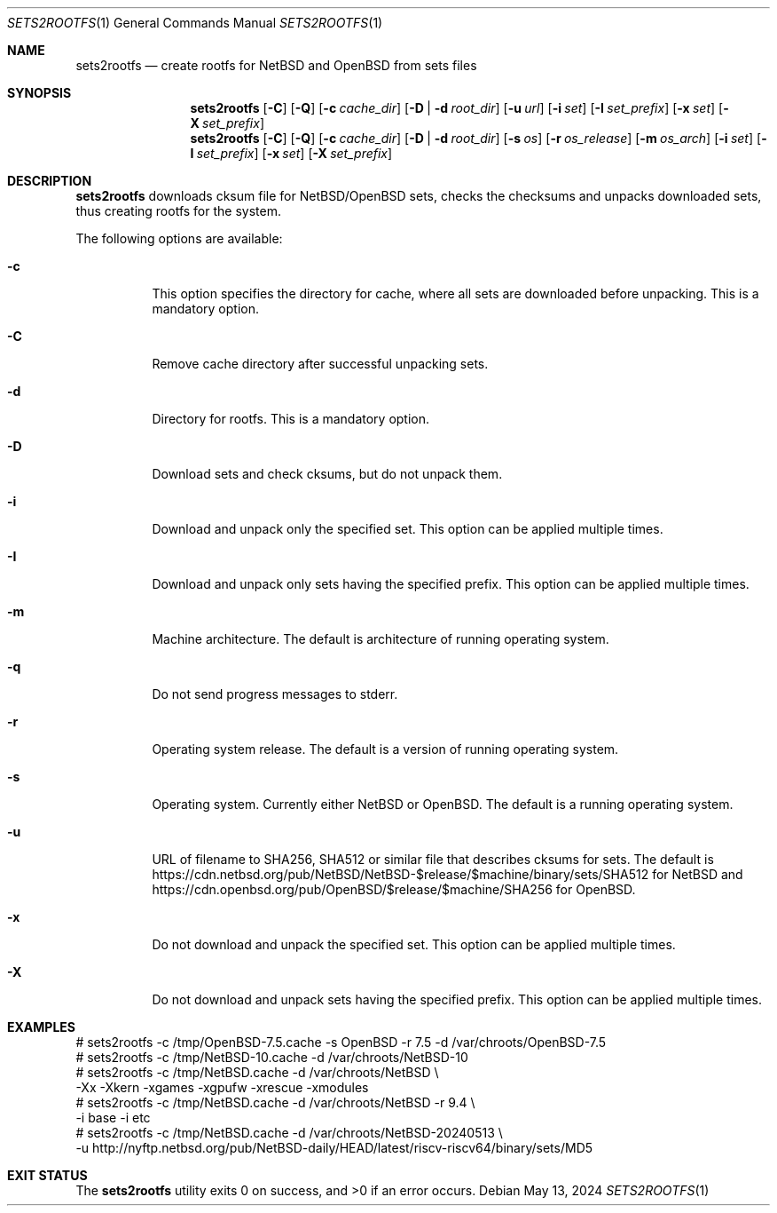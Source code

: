 .\" Copyright (c) 2024 by Aleksey Cheusov (vle@gmx.net)
.\" Absolutely no warranty.
.\"
.\" ------------------------------------------------------------------
.Dd May 13, 2024
.Dt SETS2ROOTFS 1
.Os
.Sh NAME
.Nm sets2rootfs
.Nd create rootfs for NetBSD and OpenBSD from sets files
.Sh SYNOPSIS
.Nm
.Op Fl C
.Op Fl Q
.Op Fl c Ar cache_dir
.Op Fl D | d Ar root_dir
.Op Fl u Ar url
.Op Fl i Ar set
.Op Fl I Ar set_prefix
.Op Fl x Ar set
.Op Fl X Ar set_prefix
.Nm
.Op Fl C
.Op Fl Q
.Op Fl c Ar cache_dir
.Op Fl D | d Ar root_dir
.Op Fl s Ar os
.Op Fl r Ar os_release
.Op Fl m Ar os_arch
.Op Fl i Ar set
.Op Fl I Ar set_prefix
.Op Fl x Ar set
.Op Fl X Ar set_prefix
.Sh DESCRIPTION
.Nm
downloads cksum file for NetBSD/OpenBSD sets, checks the checksums and unpacks
downloaded sets, thus creating rootfs for the system.
.Pp
The following options are available:
.Bl -tag -width indent
.It Fl \&c
This option specifies the directory for cache, where
all sets are downloaded before unpacking.
This is a mandatory option.
.It Fl \&C
Remove cache directory after successful unpacking sets.
.It Fl \&d
Directory for rootfs. 
This is a mandatory option.
.It Fl \&D
Download sets and check cksums, but do not unpack them.
.It Fl \&i
Download and unpack only the specified set.
This option can be applied multiple times.
.It Fl \&I
Download and unpack only sets having the specified prefix.
This option can be applied multiple times.
.It Fl \&m
Machine architecture.
The default is architecture of running operating system.
.It Fl \&q
Do not send progress messages to stderr.
.It Fl \&r
Operating system release.
The default is a version of running operating system.
.It Fl \&s
Operating system. Currently either NetBSD or OpenBSD.
The default is a running operating system.
.It Fl \&u
URL of filename to SHA256, SHA512 or similar file that describes cksums for sets.
The default is
https://cdn.netbsd.org/pub/NetBSD/NetBSD-$release/$machine/binary/sets/SHA512
for NetBSD and
https://cdn.openbsd.org/pub/OpenBSD/$release/$machine/SHA256
for OpenBSD.
.It Fl \&x
Do not download and unpack the specified set.
This option can be applied multiple times.
.It Fl \&X
Do not download and unpack sets having the specified prefix.
This option can be applied multiple times.
.\".It Ev ENVVARNAME
.\"description for environment variable
.Sh EXAMPLES
.Bd -literal -compact
 # sets2rootfs -c /tmp/OpenBSD-7.5.cache -s OpenBSD -r 7.5 -d /var/chroots/OpenBSD-7.5
 # sets2rootfs -c /tmp/NetBSD-10.cache -d /var/chroots/NetBSD-10
 # sets2rootfs -c /tmp/NetBSD.cache -d /var/chroots/NetBSD \\
    -Xx -Xkern -xgames -xgpufw -xrescue -xmodules
 # sets2rootfs -c /tmp/NetBSD.cache -d /var/chroots/NetBSD -r 9.4 \\
    -i base -i etc
 # sets2rootfs -c /tmp/NetBSD.cache -d /var/chroots/NetBSD-20240513 \\
    -u http://nyftp.netbsd.org/pub/NetBSD-daily/HEAD/latest/riscv-riscv64/binary/sets/MD5
.Ed
.Sh EXIT STATUS
.Ex -std
